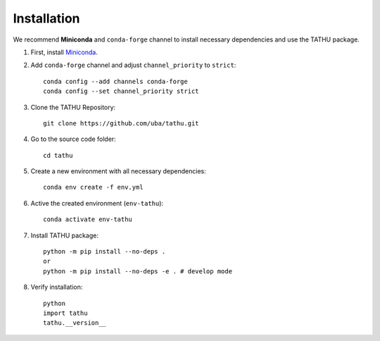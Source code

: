 ..
    This file is part of TATHU - Tracking and Analysis of Thunderstorms.
    Copyright (C) 2022 INPE.

    TATHU - Tracking and Analysis of Thunderstorms is free software; you can redistribute it and/or modify it
    under the terms of the MIT License; see LICENSE file for more details.

Installation
============

We recommend **Miniconda** and ``conda-forge`` channel to install necessary dependencies and use the TATHU package.

#. First, install  `Miniconda <https://docs.conda.io/en/latest/miniconda.html#latest-miniconda-installer-links>`_.

#. Add ``conda-forge`` channel and adjust ``channel_priority`` to ``strict``::

    conda config --add channels conda-forge
    conda config --set channel_priority strict

#. Clone the TATHU Repository::

    git clone https://github.com/uba/tathu.git
    
#. Go to the source code folder::

    cd tathu
    
#. Create a new environment with all necessary dependencies::

    conda env create -f env.yml
    
#. Active the created environment (``env-tathu``)::

    conda activate env-tathu

#. Install TATHU package::

    python -m pip install --no-deps .
    or
    python -m pip install --no-deps -e . # develop mode
    
#. Verify installation::

    python
    import tathu
    tathu.__version__
    

